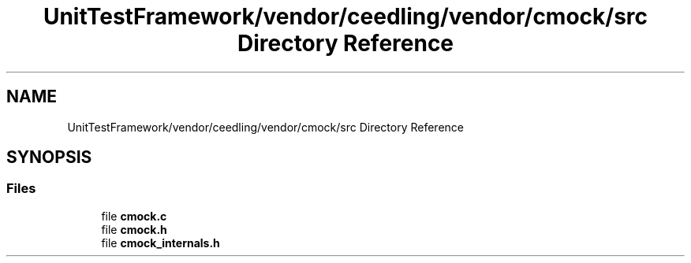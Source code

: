 .TH "UnitTestFramework/vendor/ceedling/vendor/cmock/src Directory Reference" 3 "Thu Nov 18 2021" "mpbTime" \" -*- nroff -*-
.ad l
.nh
.SH NAME
UnitTestFramework/vendor/ceedling/vendor/cmock/src Directory Reference
.SH SYNOPSIS
.br
.PP
.SS "Files"

.in +1c
.ti -1c
.RI "file \fBcmock\&.c\fP"
.br
.ti -1c
.RI "file \fBcmock\&.h\fP"
.br
.ti -1c
.RI "file \fBcmock_internals\&.h\fP"
.br
.in -1c
